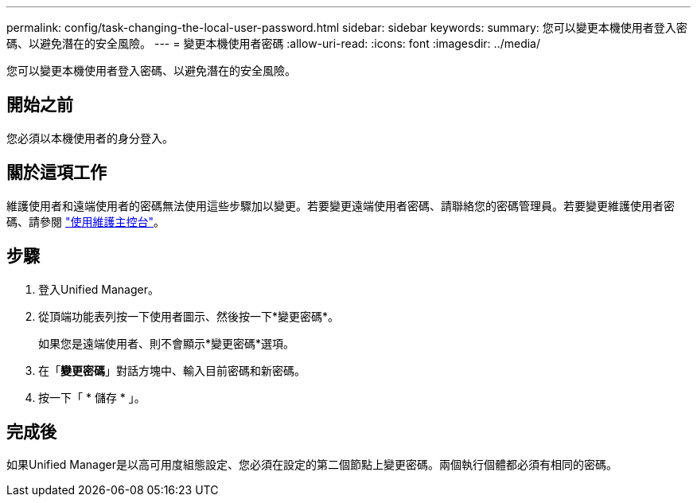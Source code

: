 ---
permalink: config/task-changing-the-local-user-password.html 
sidebar: sidebar 
keywords:  
summary: 您可以變更本機使用者登入密碼、以避免潛在的安全風險。 
---
= 變更本機使用者密碼
:allow-uri-read: 
:icons: font
:imagesdir: ../media/


[role="lead"]
您可以變更本機使用者登入密碼、以避免潛在的安全風險。



== 開始之前

您必須以本機使用者的身分登入。



== 關於這項工作

維護使用者和遠端使用者的密碼無法使用這些步驟加以變更。若要變更遠端使用者密碼、請聯絡您的密碼管理員。若要變更維護使用者密碼、請參閱 link:../config/task-using-the-maintenance-console.html["使用維護主控台"]。



== 步驟

. 登入Unified Manager。
. 從頂端功能表列按一下使用者圖示、然後按一下*變更密碼*。
+
如果您是遠端使用者、則不會顯示*變更密碼*選項。

. 在「*變更密碼*」對話方塊中、輸入目前密碼和新密碼。
. 按一下「 * 儲存 * 」。




== 完成後

如果Unified Manager是以高可用度組態設定、您必須在設定的第二個節點上變更密碼。兩個執行個體都必須有相同的密碼。
